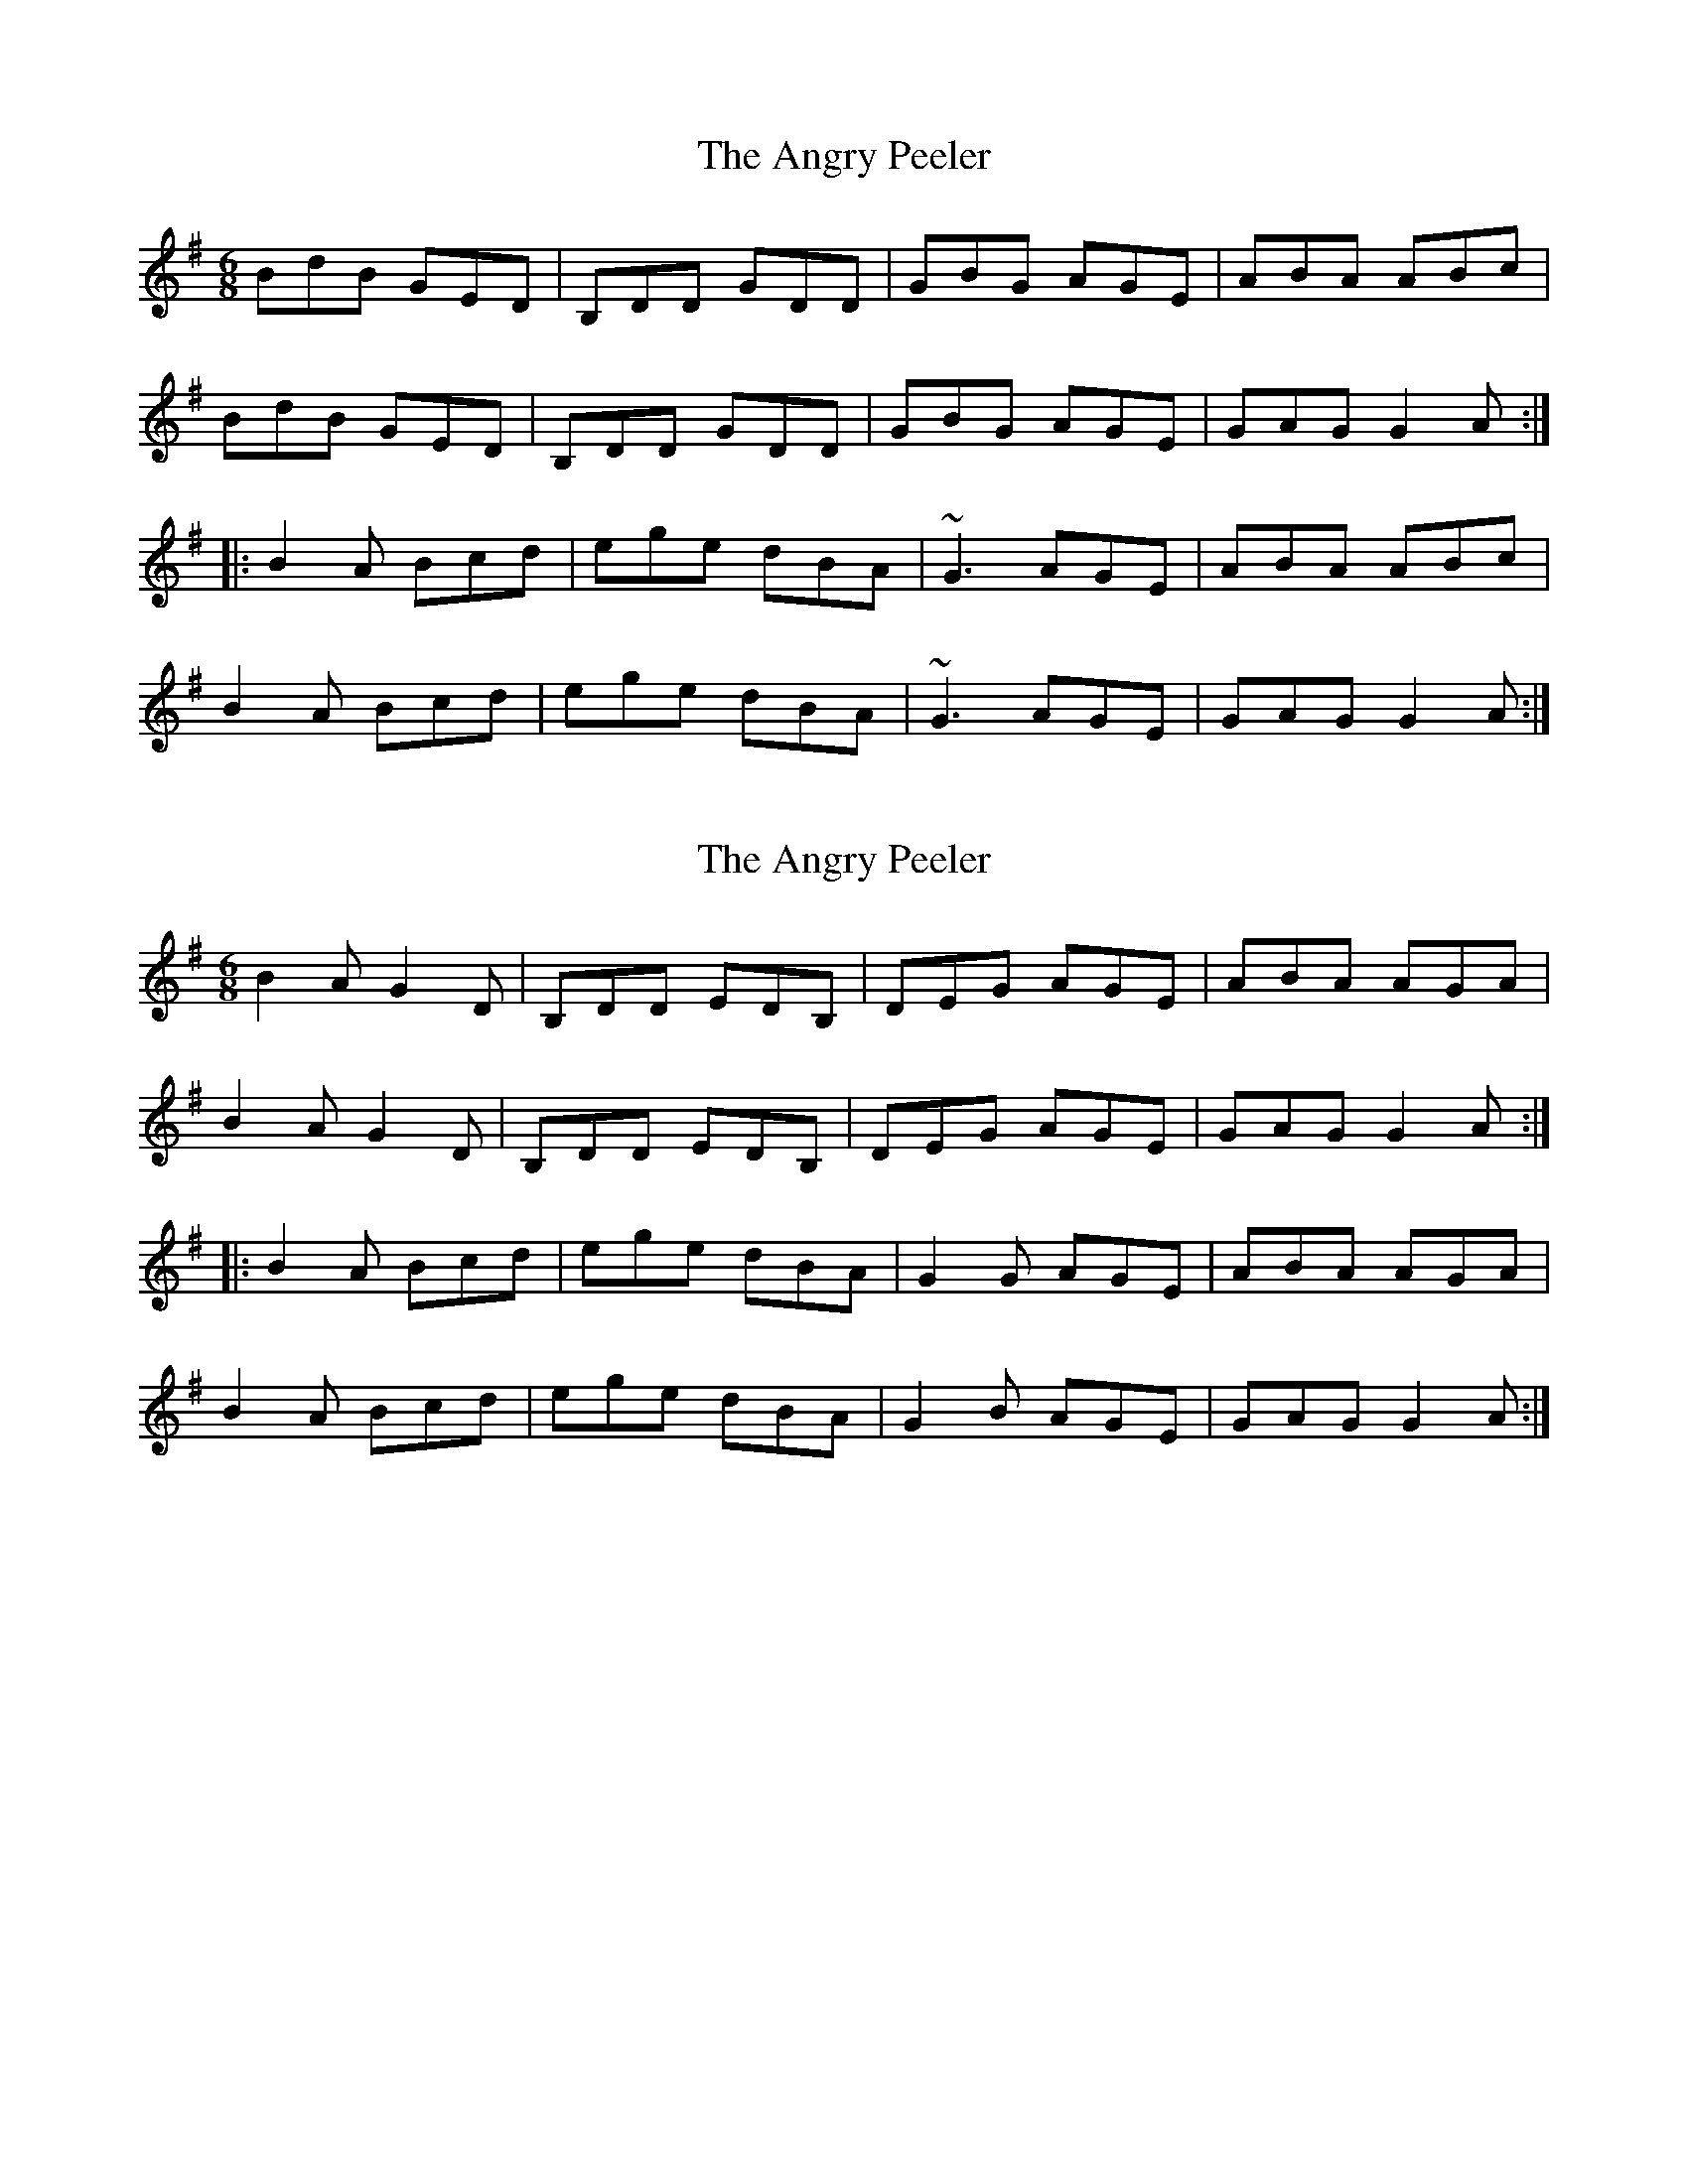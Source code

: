 X: 1
T: Angry Peeler, The
Z: Dr. Dow
S: https://thesession.org/tunes/4899#setting4899
R: jig
M: 6/8
L: 1/8
K: Gmaj
BdB GED|B,DD GDD|GBG AGE|ABA ABc|
BdB GED|B,DD GDD|GBG AGE|GAG G2A:|
|:B2A Bcd|ege dBA|~G3 AGE|ABA ABc|
B2A Bcd|ege dBA|~G3 AGE|GAG G2A:|
X: 2
T: Angry Peeler, The
Z: Dr. Dow
S: https://thesession.org/tunes/4899#setting17323
R: jig
M: 6/8
L: 1/8
K: Gmaj
B2A G2D|B,DD EDB,|DEG AGE|ABA AGA|
B2A G2D|B,DD EDB,|DEG AGE|GAG G2A:|
|:B2A Bcd|ege dBA|G2G AGE|ABA AGA|
B2A Bcd|ege dBA|G2B AGE|GAG G2A:|
X: 3
T: Angry Peeler, The
Z: Dr. Dow
S: https://thesession.org/tunes/4899#setting17324
R: jig
M: 6/8
L: 1/8
K: Gmaj
B2A GG,G,|B,DD D2B,|DEG AGE|~G3 AGA|B2A GG,G,|B,DD D2B,|DEG AGE|GAG G2A:|~B3 ~d3|dee dBA|GAB AGE|GAB AGA|~B3 ~d3|dee dBA|GAB AGA|AGF G2A|~B3 ~d3|dee dBA|GAB AGE|GAB AGA|~B3 d2B|def g2G|GAB AGA|AGF G2A||
X: 4
T: Angry Peeler, The
Z: ceolachan
S: https://thesession.org/tunes/4899#setting17325
R: jig
M: 6/8
L: 1/8
K: Dmaj
|: e |f2 e d2 D | FAA BAF | ABd edB | efe efg |
f2 e d2 D | FAA BAF | AB/c/d edB | dec d2 :|
|: e |fef a2 f | abf afe | d2 f edB |
[1 efe ece | fef a2 f | abf afe | d2 f edB | dec d2 :|
[2 efe ecg | f2 e d2 D | FAA BAF | ABd edB | dec d2 |]
X: 5
T: Angry Peeler, The
Z: geoffwright
S: https://thesession.org/tunes/4899#setting17326
R: jig
M: 6/8
L: 1/8
K: Gmaj
A|:BAB GDD|B,DD EDD|G2G AGE|ABA AGA|BAB GDD|B,DD EDD|G2G AGE|GAG G2:|!A|:B2A Bdd|ege dBA|G2G AGE|ABA AGA|B2A Bdd|ege dBA|G2G AGE|GAG G2:|
X: 6
T: Angry Peeler, The
Z: Dr. Dow
S: https://thesession.org/tunes/4899#setting17327
R: jig
M: 6/8
L: 1/8
K: Dmaj
f2e d2A|FAA BAF|ABd edB|efe ede|fge d2A|FAA BAF|ABd edB|ded d2e:||:fef a2f|abf afe|d2f edB|efe ede|fef a2f|abf afe|d2f edB|ded d2e:|
X: 7
T: Angry Peeler, The
Z: Dr. Dow
S: https://thesession.org/tunes/4899#setting17328
R: jig
M: 6/8
L: 1/8
K: Gmaj
B2A G2G,|B,DD D2B,|DEG AGE|GAB ABc|B2A G2G,|B,DD D2B,|DEG AGE|GAG G2A:|Bdd d2B|deB dBA|G2B AGE|GAB AGA|Bdd d2B|deB dBA|G2B AGE|GAG G2A|Bdd d2B|deB dBA|G2B AGE|GAB AGA|Bdd d2B|def gdB|GAB AGE|GAG G2c||
X: 8
T: Angry Peeler, The
Z: ceolachan
S: https://thesession.org/tunes/4899#setting17329
R: jig
M: 6/8
L: 1/8
K: Gmaj
|: A |B2 A G2 G | [B,B]DD EDB | DEG AGE | ABA ABc |
B2 A GED | [B,B]DD EDB | DE/F/G AGE | GAF G2 :|
|: A |B^AB d2 B | deB dBA | G2 B AGE |
[1 ABA A^GA | B^AB d2 B | deB dBA | G2 B AGE | GAF G2 :|
[2 ABA AGc | B2 A G2 D | BD/D/D EDB | DE/F/G AGE | GAF G2 |]
X: 9
T: Angry Peeler, The
Z: brotherhug
S: https://thesession.org/tunes/4899#setting22484
R: jig
M: 6/8
L: 1/8
K: Emin
|~B3GED|DDD GED|~G3 AGD|EAA ABc|!
~B3GED|DDD GED|~G3 AGE|~G3 G2A:|!
|:B2A Bcd|ege dBA|~G3 AGE|EAA ABc|!
B2A Bcd|ege dBA|~G3 AGE|1 ~G3 G2A:|2 ~G3 G3||!
X: 10
T: Angry Peeler, The
Z: Dr. Dow
S: https://thesession.org/tunes/4899#setting23294
R: jig
M: 6/8
L: 1/8
K: Gmaj
BAB GED|B,DD GED|~G3 AGE|ABA AGA|
~B3 GED|B,DD GED|~G3 AGE|GAG G2A:|
|:B2A Bcd|ege dBA|~G3 AGE|ABA AGA|
B2A Bcd|ege dBA|~G3 AGE|GAG G2A:|
